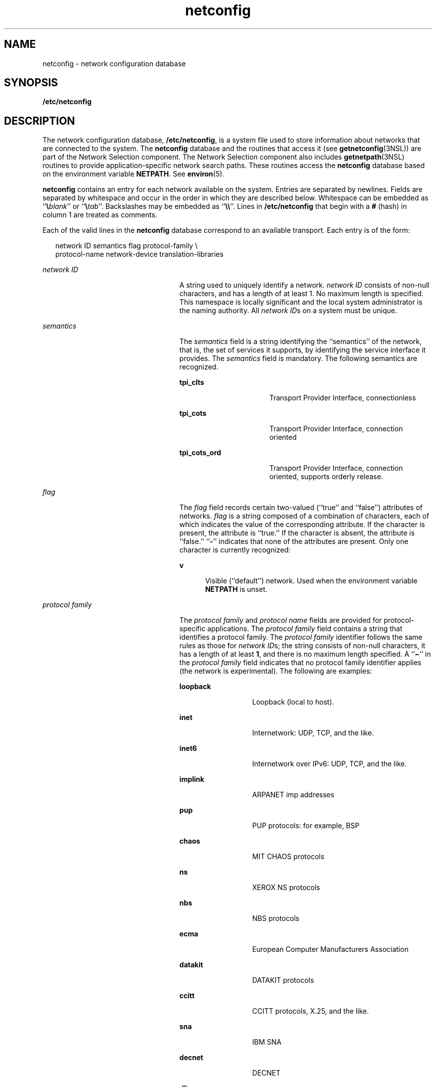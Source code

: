 '\" te
.\" Copyright 1989 AT&T
.\" Copyright (C) 1999, Sun Microsystems, Inc. All Rights Reserved
.\" Copyright (c) 2012-2013, J. Schilling
.\" Copyright (c) 2013, Andreas Roehler
.\" CDDL HEADER START
.\"
.\" The contents of this file are subject to the terms of the
.\" Common Development and Distribution License ("CDDL"), version 1.0.
.\" You may only use this file in accordance with the terms of version
.\" 1.0 of the CDDL.
.\"
.\" A full copy of the text of the CDDL should have accompanied this
.\" source.  A copy of the CDDL is also available via the Internet at
.\" http://www.opensource.org/licenses/cddl1.txt
.\"
.\" When distributing Covered Code, include this CDDL HEADER in each
.\" file and include the License file at usr/src/OPENSOLARIS.LICENSE.
.\" If applicable, add the following below this CDDL HEADER, with the
.\" fields enclosed by brackets "[]" replaced with your own identifying
.\" information: Portions Copyright [yyyy] [name of copyright owner]
.\"
.\" CDDL HEADER END
.TH netconfig 4 "18 Nov 2003" "SunOS 5.11" "File Formats"
.SH NAME
netconfig \- network configuration database
.SH SYNOPSIS
.LP
.nf
\fB/etc/netconfig\fR
.fi

.SH DESCRIPTION
.sp
.LP
The network configuration database,
.BR /etc/netconfig ,
is a system file
used to store information about networks that are connected to the system.
The
.B netconfig
database and the routines that access it (see
.BR getnetconfig (3NSL))
are part of the Network Selection component. The
Network Selection component also includes
.BR getnetpath "(3NSL) routines to"
provide application-specific network search paths. These routines access the
.B netconfig
database based on the environment variable
.BR NETPATH .
See
.BR environ (5).
.sp
.LP
.B netconfig
contains an entry for each network available on the system.
Entries are separated by newlines. Fields are separated by whitespace and
occur in the order in which they are described below. Whitespace can be
embedded as ``\fB\e\fIblank\fR'' or ``\fB\e\fItab\fR''. Backslashes
.RB "may be embedded as ``" \e\e \&''.
Lines in
.B /etc/netconfig
that
begin with a
.B #
(hash) in column 1 are treated as comments.
.sp
.LP
Each of the valid lines in the
.B netconfig
database correspond to an
available transport. Each entry is of the form:
.sp
.in +2
.nf
network ID  semantics  flag  protocol-family \e
 protocol-name  network-device  translation-libraries
.fi
.in -2

.sp
.ne 2
.mk
.na
.I network ID
.ad
.RS 25n
.rt
A string used to uniquely identify a network.
.I "network ID"
consists of
non-null characters, and has a length of at least 1. No maximum length is
specified. This namespace is locally significant and the local system
administrator is the naming authority. All
.IR "network ID" s
on a system
must be unique.
.RE

.sp
.ne 2
.mk
.na
.I semantics
.ad
.RS 25n
.rt
The
.I semantics
field is a string identifying the ``semantics'' of the
network, that is, the set of services it supports, by identifying the
service interface it provides. The
.I semantics
field is mandatory. The
following semantics are recognized.
.sp
.ne 2
.mk
.na
.B tpi_clts
.ad
.RS 16n
.rt
Transport Provider Interface, connectionless
.RE

.sp
.ne 2
.mk
.na
.B tpi_cots
.ad
.RS 16n
.rt
Transport Provider Interface, connection oriented
.RE

.sp
.ne 2
.mk
.na
.B tpi_cots_ord
.ad
.RS 16n
.rt
Transport Provider Interface, connection oriented, supports orderly
release.
.RE

.RE

.sp
.ne 2
.mk
.na
.I flag
.ad
.RS 25n
.rt
The
.I flag
field records certain two-valued (``true'' and ``false'')
attributes of networks.
.I flag
is a string composed of a combination of
characters, each of which indicates the value of the corresponding
attribute. If the character is present, the attribute is ``true.'' If the
character is absent, the attribute is ``false.''
.RB `` - ''
indicates that
none of the attributes are present. Only one character is currently
recognized:
.sp
.ne 2
.mk
.na
.B v
.ad
.RS 5n
.rt
Visible (``default'') network. Used when the environment variable
.B NETPATH
is unset.
.RE

.RE

.sp
.ne 2
.mk
.na
.I protocol family
.ad
.RS 25n
.rt
The
.IR "protocol family" " and "
.I protocol name
fields are provided for
protocol-specific applications. The
.I "protocol family"
field contains a
string that identifies a protocol family. The
.I "protocol family"
identifier follows the same rules as those for
.IR "network ID" "s; the string"
consists of non-null characters, it has a length of at least
.BR 1 ,
and
there is no maximum length specified. A ``\fB\(mi\fR\&'' in the \fIprotocol family\fR field indicates that no protocol family identifier applies (the
network is experimental). The following are examples:
.sp
.ne 2
.mk
.na
.B loopback
.ad
.RS 13n
.rt
Loopback (local to host).
.RE

.sp
.ne 2
.mk
.na
.B inet
.ad
.RS 13n
.rt
Internetwork: UDP, TCP, and the like.
.RE

.sp
.ne 2
.mk
.na
.B inet6
.ad
.RS 13n
.rt
Internetwork over IPv6: UDP, TCP, and the like.
.RE

.sp
.ne 2
.mk
.na
.B implink
.ad
.RS 13n
.rt
ARPANET imp addresses
.RE

.sp
.ne 2
.mk
.na
.B pup
.ad
.RS 13n
.rt
PUP protocols: for example, BSP
.RE

.sp
.ne 2
.mk
.na
.B chaos
.ad
.RS 13n
.rt
MIT CHAOS protocols
.RE

.sp
.ne 2
.mk
.na
.B ns
.ad
.RS 13n
.rt
XEROX NS protocols
.RE

.sp
.ne 2
.mk
.na
.B nbs
.ad
.RS 13n
.rt
NBS protocols
.RE

.sp
.ne 2
.mk
.na
.B ecma
.ad
.RS 13n
.rt
European Computer Manufacturers Association
.RE

.sp
.ne 2
.mk
.na
.B datakit
.ad
.RS 13n
.rt
DATAKIT protocols
.RE

.sp
.ne 2
.mk
.na
.B ccitt
.ad
.RS 13n
.rt
CCITT protocols, X.25, and the like.
.RE

.sp
.ne 2
.mk
.na
.B sna
.ad
.RS 13n
.rt
IBM SNA
.RE

.sp
.ne 2
.mk
.na
.B decnet
.ad
.RS 13n
.rt
DECNET
.RE

.sp
.ne 2
.mk
.na
.B dli
.ad
.RS 13n
.rt
Direct data link interface
.RE

.sp
.ne 2
.mk
.na
.B lat
.ad
.RS 13n
.rt
LAT
.RE

.sp
.ne 2
.mk
.na
.B hylink
.ad
.RS 13n
.rt
NSC Hyperchannel
.RE

.sp
.ne 2
.mk
.na
.B appletalk
.ad
.RS 13n
.rt
Apple Talk
.RE

.sp
.ne 2
.mk
.na
.B nit
.ad
.RS 13n
.rt
Network Interface Tap
.RE

.sp
.ne 2
.mk
.na
.B ieee802
.ad
.RS 13n
.rt
IEEE 802.2; also ISO 8802
.RE

.sp
.ne 2
.mk
.na
.B osi
.ad
.RS 13n
.rt
Umbrella for all families used by OSI (for example, protosw lookup)
.RE

.sp
.ne 2
.mk
.na
.B x25
.ad
.RS 13n
.rt
CCITT X.25 in particular
.RE

.sp
.ne 2
.mk
.na
.B osinet
.ad
.RS 13n
.rt
AFI = 47, IDI = 4
.RE

.sp
.ne 2
.mk
.na
.B gosip
.ad
.RS 13n
.rt
U.S. Government OSI
.RE

.RE

.sp
.ne 2
.mk
.na
.I protocol name
.ad
.RS 25n
.rt
The
.I "protocol name"
field contains a string that identifies a protocol.
The
.I "protocol name"
identifier follows the same rules as those for
\fInetwork ID\fRs; that is, the string consists of non-NULL characters, it
has a length of at least
.BR 1 ,
and there is no maximum length specified.
A ``\fB\(mi\fR\&'' indicates that none of the names listed apply. The
following protocol names are recognized.
.sp
.ne 2
.mk
.na
.B tcp
.ad
.RS 8n
.rt
Transmission Control Protocol
.RE

.sp
.ne 2
.mk
.na
.B udp
.ad
.RS 8n
.rt
User Datagram Protocol
.RE

.sp
.ne 2
.mk
.na
.B icmp
.ad
.RS 8n
.rt
Internet Control Message Protocol
.RE

.RE

.sp
.ne 2
.mk
.na
.I network device
.ad
.RS 25n
.rt
The
.I "network device"
is the full pathname of the device used to connect
.RB "to the transport provider. Typically, this device will be in the" " /dev"
directory. The
.I "network device"
must be specified.
.RE

.sp
.ne 2
.mk
.na
.I translation libraries
.ad
.RS 25n
.rt
The
.I "name-to-address translation libraries"
support a ``directory
service'' (a name-to-address mapping service) for the network. A
``\fB\(mi\fR\&'' in this field indicates the absence of any \fItranslation libraries\fR. This has a special meaning for networks of the protocol family
.B inet :
its name-to-address mapping is provided by the name service
switch based on the entries for
.B hosts
and
.B services
in
.BR nsswitch.conf (4).
For networks of other families, a ``\fB\(mi\fR\&''
indicates non-functional name-to-address mapping. Otherwise, this field
consists of a comma-separated list of pathnames to dynamically linked
libraries. The pathname of the library can be either absolute or relative.
See
.BR dlopen (3C).
.RE

.sp
.LP
Each field corresponds to an element in the
.B "struct netconfig"
structure.
.B "struct netconfig"
and the identifiers described on this
manual page are defined in
.RB < netconfig.h >.
This structure includes the
following members:
.sp
.ne 2
.mk
.na
.BI "char *" nc_netid
.ad
.RS 30n
.rt
Network ID, including
.B NULL
terminator.
.RE

.sp
.ne 2
.mk
.na
.B unsigned long
.I nc_semantics
.ad
.RS 30n
.rt
Semantics.
.RE

.sp
.ne 2
.mk
.na
.B unsigned long
.I nc_flag
.ad
.RS 30n
.rt
Flags.
.RE

.sp
.ne 2
.mk
.na
.BI "char *" nc_protofmly
.ad
.RS 30n
.rt
Protocol family.
.RE

.sp
.ne 2
.mk
.na
.BI "char *" nc_proto
.ad
.RS 30n
.rt
Protocol name.
.RE

.sp
.ne 2
.mk
.na
.BI "char *" nc_device
.ad
.RS 30n
.rt
Full pathname of the network device.
.RE

.sp
.ne 2
.mk
.na
.B unsigned long
.I nc_nlookups
.ad
.RS 30n
.rt
Number of directory lookup libraries.
.RE

.sp
.ne 2
.mk
.na
.BI "char **" nc_lookups
.ad
.RS 30n
.rt
Names of the name-to-address translation libraries.
.RE

.sp
.ne 2
.mk
.na
.B unsigned long
.I nc_unused[9]
.ad
.RS 30n
.rt
Reserved for future expansion.
.RE

.sp
.LP
The
.I nc_semantics
field takes the following values, corresponding to
the semantics identified above:
.br
.in +2
.B NC_TPI_CLTS
.in -2
.br
.in +2
.B NC_TPI_COTS
.in -2
.br
.in +2
.B NC_TPI_COTS_ORD
.in -2
.sp
.LP
The
.I nc_flag
field is a bitfield. The following bit, corresponding to
the attribute identified above, is currently recognized.
.B NC_NOFLAG
indicates the absence of any attributes.
.sp
.in +2
.nf
\fBNC_VISIBLE\fR
.fi
.in -2

.SH EXAMPLES
.LP
.B Example 1
A Sample
.B netconfig
File
.sp
.LP
Below is a sample
.B netconfig
file:

.sp
.in +2
.nf
#
#  The "Network Configuration" File.
#
# Each entry is of the form:
#
#   <networkid> <semantics> <flags> <protofamily> <protoname> <device>
#         <nametoaddrlibs>
#
# The "-" in <nametoaddrlibs> for inet family transports indicates
# redirection to the name service switch policies for "hosts" and
# "services". The "-" may be replaced by nametoaddr libraries that
# comply with the SVr4 specs, in which case the name service switch
# will not be used for netdir_getbyname, netdir_getbyaddr,
# gethostbyname, gethostbyaddr, getservbyname, and getservbyport.
# There are no nametoaddr_libs for the inet family in Solaris anymore.
#
udp6       tpi_clts      v   inet6   udp    /dev/udp6       -
tcp6       tpi_cots_ord  v   inet6   tcp    /dev/tcp6       -
udp        tpi_clts      v   inet    udp    /dev/udp        -
tcp        tpi_cots_ord  v   inet    tcp    /dev/tcp        -
rawip      tpi_raw       -   inet    -      /dev/rawip      -
ticlts     tpi_clts      v   loopback -      /dev/ticlts     straddr.so
ticotsord  tpi_cots_ord  v   loopback -      /dev/ticotsord  straddr.so
ticots     tpi_cots      v   loopback -      /dev/ticots     straddr.so
.fi
.in -2

.SH FILES
.sp
.ne 2
.mk
.na
.BR <netconfig.h >
.ad
.RS 17n
.rt

.RE

.SH SEE ALSO
.sp
.LP
.BR dlopen (3C),
.BR getnetconfig (3NSL),
.BR getnetpath (3NSL),
.BR nsswitch.conf (4)
.sp
.LP
.I System Administration Guide: IP Services
